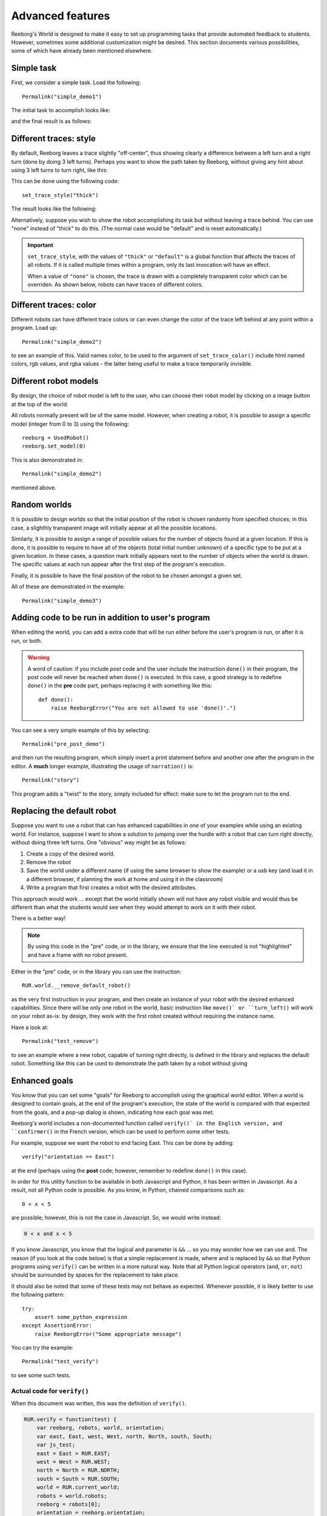 Advanced features
==================

Reeborg's World is designed to make it easy to set up
programming tasks that provide automated feedback to students.
However, sometimes some additional customization might be desired.
This section documents various possibilities, some of which
have already been mentioned elsewhere.

Simple task
------------

First, we consider a simple task.  Load the following::

    Permalink("simple_demo1")

The initial task to accomplish looks like:

|simple_demo1|

.. |simple_demo1| image:: ../images/simple_demo1.png

and the final result is as follows:

|simple_demo1f|

.. |simple_demo1f| image:: ../images/simple_demo1f.png


Different traces: style
------------------------

By default, Reeborg leaves a trace slightly "off-center", thus showing clearly a difference between a left turn and a right turn
(done by doing 3 left turns).  Perhaps you want to show the path taken by Reeborg, without giving any hint about
using 3 left turns to turn right, like this:

This can be done using the following code::

    set_trace_style("thick")

The result looks like the following:

|simple_demo2|

.. |simple_demo2| image:: ../images/simple_demo2.png

Alternatively, suppose you wish to show the robot accomplishing its task but without leaving a trace behind.
You can use "none" instead of "thick" to do this.
(The normal case would be "default" and is reset automatically.)

.. important::

    ``set_trace_style``, with the values of ``"thick"`` or ``"default"`` is a
    global function that affects the traces of all robots.  If it is called
    multiple times within a program, only its last invocation will have an effect.

    When a value of ``"none"`` is chosen, the trace is drawn with a completely
    transparent color which can be overriden.
    As shown below, robots can have traces of different colors.

Different traces: color
------------------------

Different robots can have different trace colors or can even change
the color of the trace left behind at any point within a program.
Load up::

    Permalink("simple_demo2")

to see an example of this.  Valid names color, to be used to
the argument of ``set_trace_color()`` include html named colors,
rgb values, and rgba values - the latter being useful to make a
trace temporarily invisible.


|simple_demo2b|

.. |simple_demo2b| image:: ../images/simple_demo2b.png


Different robot models
----------------------

By design, the choice of robot model is left to the user,
who can choose their robot model by clicking on a image
button at the top of the world.

|models|

.. |models| image:: ../images/models.png

All robots normally present will be of the same model.
However, when creating a robot, it is possible to assign
a specific model (integer from 0 to 3) using the following::

    reeborg = UsedRobot()
    reeborg.set_model(0)

This is also demonstrated in::

    Permalink("simple_demo2")

mentioned above.

Random worlds
--------------

It is possible to design worlds so that the initial position
of the robot is chosen randomly from specified choices; in
this case, a slighthly transparent image will initially appear
at all the possible locations.

Similarly, it is possible to assign a range of possible values
for the number of objects found at a given location.  If this is done,
it is possible to require to have all of the objects (total initial
number unknown) of a specific type to be put at a given location.
In these cases, a question mark initially appears next to the number of objects
when the world is drawn. The specific values at each run appear after the
first step of the program's execution.

Finally, it is possible to have the final position of the robot to be chosen
amongst a given set.

All of these are demonstrated in the example::

    Permalink("simple_demo3")

|simple_demo3|

.. |simple_demo3| image:: ../images/simple_demo3.png


Adding code to be run in addition to user's program
----------------------------------------------------

When editing the world, you can add a extra code that will be run
either before the user's program is run, or after it is run, or both.


.. warning::

   A word of caution: if you include *post* code and the user
   include the instruction ``done()`` in their program, the
   post code will never be reached when ``done()`` is executed.
   In this case, a good strategy is to redefine ``done()``
   in the **pre** code part, perhaps replacing it with
   something like this::

        def done():
            raise ReeborgError("You are not allowed to use 'done()'.")

|pre_post_code|

.. |pre_post_code| image:: ../images/pre_post_code.png

You can see a very simple example of this by selecting::

    Permalink("pre_post_demo")

and then run the resulting program, which simply
insert a print statement before and another one after the
program in the editor.  A **much** longer example,
illustrating the usage of ``narration()`` is::

    Permalink("story")

This program adds a "twist" to the story, simply
included for effect: make sure to let the program
run to the end.


Replacing the default robot
---------------------------

Suppose you want to use a robot that can has enhanced capabilities in
one of your examples while using an existing world.
For instance, suppose I want to show a solution to jumping over the
hurdle with a robot that can turn right directly, without doing three left turns.
One "obvious" way might be as follows:

1. Create a copy of the desired world.
2. Remove the robot
3. Save the world under a different name
   (if using the same browser to show the example) or a usb key
   (and load it in a different browser, if planning the work at home
   and using it in the classroom)
4. Write a program that first creates a robot with the desired attributes.

This approach would work ... except that the world initially shown will
not have any robot visible and would thus be different than what the
students would see when they would attempt to work on it with their robot.

There is a better way!

.. note::

   By using this code in the "pre" code, or in the library, we ensure that
   the line executed is not "highlighted" and have a frame with no robot
   present.

Either in the "pre" code, or in the library you can use the instruction::

   RUR.world.__remove_default_robot()

as the very first instruction in your program, and
then create an instance of your robot with the desired enhanced capabilities.
Since there will be only one robot in the world,
basic instruction like ``move()` or ``turn_left()``
will work on your robot as-is: by design,
they work with the first robot created without requiring the instance name.

Have a look at::

    Permalink("test_remove")

to see an example where a new robot, capable of turning right directly,
is defined in the library and replaces the default robot.
Something like this can be used to demonstrate the path taken by a robot
without giving



Enhanced goals
--------------

You know that you can set some "goals" for Reeborg to accomplish using the
graphical world editor.
When a world is designed to contain goals, at the end of the program's
execution, the state of the world is compared with that expected from the goals,
and a pop-up dialog is shown, indicating how each goal was met.

Reeborg's world includes a non-documented function called ``verify()` in the
English version, and ``confirmer()`` in the French version,
which can be used to perform some other tests.

For example, suppose we want the robot to end facing East.  This can
be done by adding::

    verify("orientation == East")

at the end (perhaps using the **post** code; however, remember to
redefine ``done()`` in this case).

In order for this utility function to be available in both
Javascript and Python, it has been written in Javascript.
As a result, not all Python code is possible.
As you know, in Python, chained comparisons such as::

    0 < x < 5

are possible; however, this is not the case in Javascript.
So, we would write instead:

.. code-block:: python

    0 < x and x < 5

If you know Javascript, you know that the logical ``and`` parameter
is ``&&`` ...
so you may wonder how we can use ``and``.
The reason (if you look at the code below) is that a simple
replacement is made, where ``and`` is replaced by ``&&`` so that
Python programs using ``verify()`` can be written in a more natural way.
Note that all Python logical operators
(``and``, ``or``, ``not``) should be
surrounded by spaces for the replacement to take place.

It should also be noted that some of these tests may not behave as
expected.  Whenever possible, it is likely better to use the following pattern::

    try:
        assert some_python_expression
    except AssertionError:
        raise ReeborgError("Some appropriate message")

You can try the example::

    Permalink("test_verify")

to see some such tests.


Actual code for ``verify()``
****************************

When this document was written, this was the definition of
``verify()``.

.. code-block:: javascript

    RUR.verify = function(test) {
        var reeborg, robots, world, orientation;
        var east, East, west, West, north, North, south, South;
        var js_test;
        east = East = RUR.EAST;
        west = West = RUR.WEST;
        north = North = RUR.NORTH;
        south = South = RUR.SOUTH;
        world = RUR.current_world;
        robots = world.robots;
        reeborg = robots[0];
        orientation = reeborg.orientation;

        // if language is Python ... require spaces around logical operators to simplify
        js_test = test.replace(/ and /g, '&&');
        js_test = js_test.replace(/ or /g, '||');
        js_test = js_test.replace(/ not /g, '!');
        // True and False should not necessary to use ... but just in case
        js_test = js_test.replace(/False/g, 'false');
        js_test = js_test.replace(/True/g, 'true');

        if (eval(js_test)){ // jshint ignore:line
            return;
        }
        throw ReeborgError("Failed: <br>"+test);
    };


Actual code for ``confirmer()``
********************************

.. code-block:: javascript

    RUR.confirmer = function(test) {
        var reeborg, robots, monde, orientation;
        var est, nord, sud, ouest;
        var js_test;
        est = RUR.EAST;
        ouest = RUR.WEST;
        nord = RUR.NORTH;
        sud = RUR.SOUTH;
        monde = RUR.current_world;
        robots = monde.robots;
        reeborg = robots[0];
        orientation = reeborg.orientation;

        // if language is Python ... require spaces around logical operators to simplify
        js_test = test.replace(/ and /g, '&&');
        js_test = js_test.replace(/ or /g, '||');
        js_test = js_test.replace(/ not /g, '!');
        // True and False should not necessary to use ... but just in case
        js_test = js_test.replace(/False/g, 'false');
        js_test = js_test.replace(/True/g, 'true');

        if (eval(js_test)){ // jshint ignore:line
            return;
        }
        throw ReeborgError("Échec : <br>"+test);
    };

Easy collaboration with TogetherJS
----------------------------------

From **Additional menu** at the top, you can find the button
"Collaboration": this activates Mozilla's TogetherJS which allows two, or
more, users to effectively interact on the same webpage.



Using Python's standard library
-------------------------------------------------

Brython comes with a significant portion of Python's standard
library.


Possibility to write programs using different languages
-------------------------------------------------------

Support for Python, Javascript and CoffeeScript.  Other languages
could be supported as well if they have a javascript transpiler.

Stepping back and forth through program execution
--------------------------------------------------

Programs are executed in two steps: first, the program is run
and a series of "frames", representing the complete state of
the world at that time, are recorded.  Second, these frames
are played back one at a time.

From the **Additional menu**, one has access to a "step back"
button which steps backwards, one frame at a time, instead of
forward.

An example of such use might be to run a program quickly,
by setting ``think(0)`` up to a "crucial" point at which
the program is paused using ``pause()``.  From that point on,
the program could be run either forward or backward, one frame at a time,
allowing to focus on one particular aspect being demonstrated.

Easy support for multiple human languages
-----------------------------------------

As mentioned elsewhere, it is fairly straightforward to
port Reeborg's World so that languages other than English
can be used.  Currently, only French is completely supported.
Thus, one can write::

    from reeborg_fr import *

    avance()           # equivalent to move()
    tourne_a_gauche()  # equivalent to turn_left()

However, French users should use http://reeborg.ca/monde.html
which has a French User Interface.

Possibility to integrate within a Learning Management System
------------------------------------------------------------

One teacher in Lithuania has made Reeborg's World accessible within Moodle
for students tasks that are then marked automatically.  Ideally, such use
should be made with local copies of Reeborg's World.

.. _changing-the-user-interface:

Changing the User Interface
---------------------------

If you know Javascript, html and css, and possibly how to use the jQuery library,
you can customize the look of Reeborg's World by running code
with a specially crafted permalink; the changes made will
remain until the site is reloaded.  For example,
if you run the program::

    Permalink("simple_ui")

almost every item menu from the top bar will be removed with
the exclusion of "Help" and "World info".  You simply have to run
the program::

    Permalink("normal_ui")

to recover the normal User Interface.

If you want to make your own changes, you might want to
open Reeborg's World into a separate tab and enable the javascript console.
Then, use Javascript/jQuery commands in the console to change the UI as desired.
Copy **all** of your required code (not forgetting semi-colons...) into the textarea below.

For example, suppose you wanted to hide the choice of programming
language selection; you could do so using the following jQuery code:

.. code-block:: javascript

    $("#header-child form").hide();

You can use the above as an example and copy it into the textarea below
and then click the "Create permalink code" button; the result will
appear below the button.  Note that you need to create all the UI
changes into a single conversion.  Once you have the result, copy it
and *append it* to a "normal" permalink created within Reeborg's
World; your new permalink, when used to update Reeborg's world,
will make the required changes to the UI.


.. raw:: html
   :file: css_mod.html

If you need help with making changes to the User Interface, please do not hesitate to contact me.



